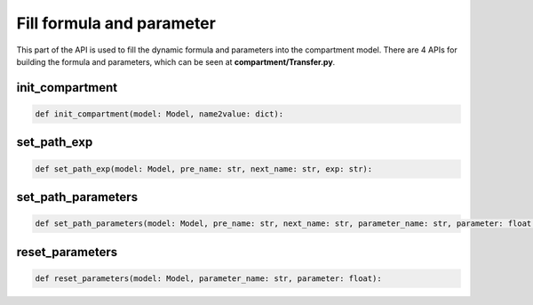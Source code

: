 Fill formula and parameter
=====

This part of the API is used to fill the dynamic formula and parameters into the compartment model. There are 4 APIs for building the formula and parameters, 
which can be seen at **compartment/Transfer.py**.

init_compartment
------------

.. code-block:: python

    def init_compartment(model: Model, name2value: dict):

set_path_exp
------------

.. code-block:: python

    def set_path_exp(model: Model, pre_name: str, next_name: str, exp: str):

set_path_parameters
------------

.. code-block:: python

    def set_path_parameters(model: Model, pre_name: str, next_name: str, parameter_name: str, parameter: float = None, embedding: list = None):

reset_parameters
------------

.. code-block:: python

    def reset_parameters(model: Model, parameter_name: str, parameter: float):  
